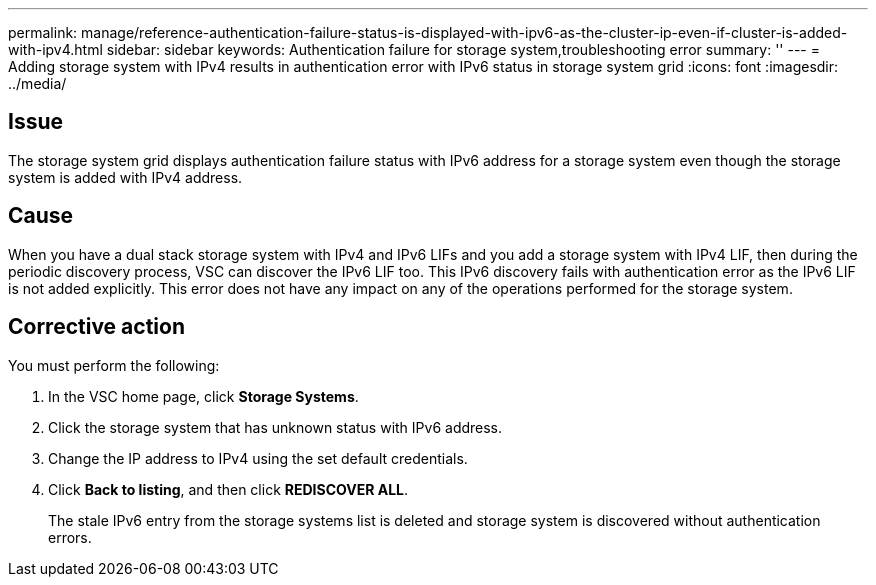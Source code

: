 ---
permalink: manage/reference-authentication-failure-status-is-displayed-with-ipv6-as-the-cluster-ip-even-if-cluster-is-added-with-ipv4.html
sidebar: sidebar
keywords: Authentication failure for storage system,troubleshooting error
summary: ''
---
= Adding storage system with IPv4 results in authentication error with IPv6 status in storage system grid
:icons: font
:imagesdir: ../media/

[.lead]
== Issue

The storage system grid displays authentication failure status with IPv6 address for a storage system even though the storage system is added with IPv4 address.

== Cause

When you have a dual stack storage system with IPv4 and IPv6 LIFs and you add a storage system with IPv4 LIF, then during the periodic discovery process, VSC can discover the IPv6 LIF too. This IPv6 discovery fails with authentication error as the IPv6 LIF is not added explicitly. This error does not have any impact on any of the operations performed for the storage system.

== Corrective action

You must perform the following:

. In the VSC home page, click *Storage Systems*.
. Click the storage system that has unknown status with IPv6 address.
. Change the IP address to IPv4 using the set default credentials.
. Click *Back to listing*, and then click *REDISCOVER ALL*.
+
The stale IPv6 entry from the storage systems list is deleted and storage system is discovered without authentication errors.
